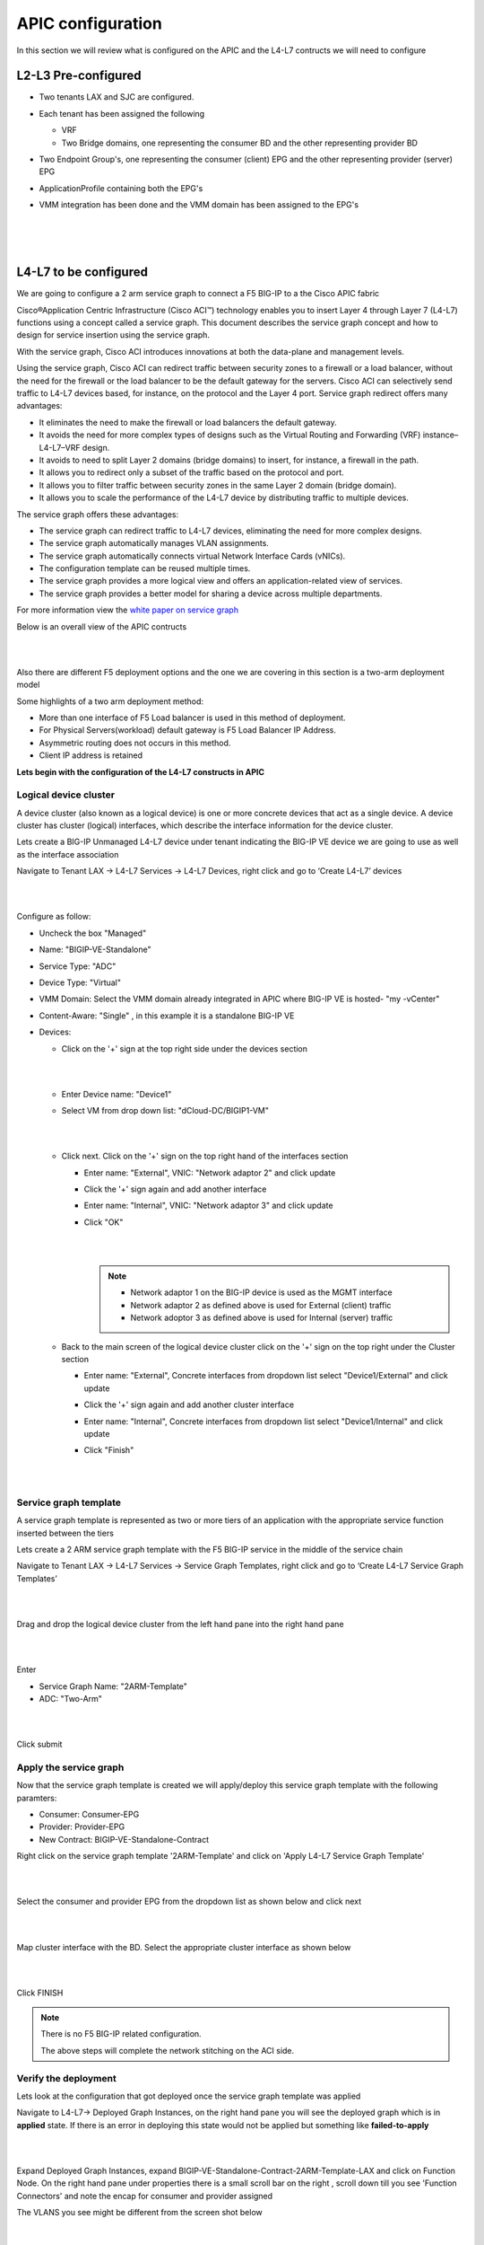 APIC configuration
==================

In this section we will review what is configured on the APIC and the L4-L7 contructs we will need to configure

L2-L3 Pre-configured
--------------------

- Two tenants LAX and SJC are configured.

- Each tenant has been assigned the following 

  - VRF
  
  - Two Bridge domains, one representing the consumer BD and the other representing provider BD
  
- Two Endpoint Group's, one representing the consumer (client) EPG and the other representing provider (server) EPG

- ApplicationProfile containing both the EPG's

- VMM integration has been done and the VMM domain has been assigned to the EPG's

  |
  
  .. image:: ./_static/apic_config_tenant1.png

  |
  
  .. image:: ./_static/apic_config_tenant2.png
  
  |

L4-L7 to be configured
----------------------

We are going to configure a 2 arm service graph to connect a F5 BIG-IP to a the Cisco APIC fabric

Cisco®Application Centric Infrastructure (Cisco ACI™) technology enables you to insert Layer 4 through Layer 7 (L4-L7) functions using a concept called a service graph. This document describes the service graph concept and how to design for service insertion using the service graph.

With the service graph, Cisco ACI introduces innovations at both the data-plane and management levels.

Using the service graph, Cisco ACI can redirect traffic between security zones to a firewall or a load balancer, without the need for the firewall or the load balancer to be the default gateway for the servers. Cisco ACI can selectively send traffic to L4-L7 devices based, for instance, on the protocol and the Layer 4 port.
Service graph redirect offers many advantages:

- It eliminates the need to make the firewall or load balancers the default gateway.

- It avoids the need for more complex types of designs such as the Virtual Routing and Forwarding (VRF) instance–L4-L7–VRF design.

- It avoids to need to split Layer 2 domains (bridge domains) to insert, for instance, a firewall in the path.

- It allows you to redirect only a subset of the traffic based on the protocol and port.

- It allows you to filter traffic between security zones in the same Layer 2 domain (bridge domain).

- It allows you to scale the performance of the L4-L7 device by distributing traffic to multiple devices.

The service graph offers these advantages:

- The service graph can redirect traffic to L4-L7 devices, eliminating the need for more complex designs.

- The service graph automatically manages VLAN assignments.

- The service graph automatically connects virtual Network Interface Cards (vNICs).

- The configuration template can be reused multiple times.

- The service graph provides a more logical view and offers an application-related view of services.

- The service graph provides a better model for sharing a device across multiple departments.

For more information view the `white paper on service graph <https://www.cisco.com/c/en/us/solutions/collateral/data-center-virtualization/application-centric-infrastructure/white-paper-c11-734298.html>`_ 

Below is an overall view of the APIC contructs

|

.. image:: ./_static/apic_constructs_overview1.png

|

Also there are different F5 deployment options and the one we are covering in this section is a two-arm deployment model

Some highlights of a two arm deployment method:

- More than one interface of F5 Load balancer is used in this method of deployment.

- For Physical Servers(workload) default gateway is F5 Load Balancer IP Address.

- Asymmetric routing does not occurs in this method.

- Client IP address is retained

**Lets begin with the configuration of the L4-L7 constructs in APIC**

Logical device cluster 
``````````````````````

A device cluster (also known as a logical device) is one or more concrete devices that act as a single device. A device cluster has cluster (logical) interfaces, which describe the interface information for the device cluster.

Lets create a BIG-IP Unmanaged L4-L7 device under tenant indicating the BIG-IP VE device we are going to use as well as the interface association

Navigate to Tenant LAX -> L4-L7 Services -> L4-L7 Devices, right click and go to ‘Create L4-L7’ devices

|
 
.. image:: ./_static/ldc0.png

|
  

Configure as follow:

- Uncheck the box "Managed"
  
- Name: "BIGIP-VE-Standalone"
  
- Service Type: "ADC" 
  
- Device Type: "Virtual"
  
- VMM Domain: Select the VMM domain already integrated in APIC where BIG-IP VE is hosted- "my -vCenter"
  
- Content-Aware: "Single" , in this example it is a standalone BIG-IP VE
  
- Devices:
  
  - Click on the '+' sign at the top right side under the devices section
      
    |
	  
    .. image:: ./_static/ldc1.png

    |
	  
  - Enter Device name: "Device1"

  - Select VM from drop down list: "dCloud-DC/BIGIP1-VM"
	
    |
  
    .. image:: ./_static/ldc2.png

    |
	
  - Click next. Click on the '+' sign on the top right hand of the interfaces section
	
    - Enter name: "External", VNIC: "Network adaptor 2" and click update
	  
    - Click the '+' sign again and add another interface
	  
    - Enter name: "Internal", VNIC: "Network adaptor 3" and click update
	  
    - Click "OK"
	    
      |
	
      .. image:: ./_static/ldc3.png

      |

      .. note::
      
         - Network adaptor 1 on the BIG-IP device is used as the MGMT interface
		 
         - Network adaptor 2 as defined above is used for External (client) traffic 
		 
         - Network adoptor 3 as defined above is used for Internal (server) traffic
		 
  - Back to the main screen of the logical device cluster click on the '+' sign on the top right under the Cluster section
	
    - Enter name: "External", Concrete interfaces from dropdown list select "Device1/External" and click update
	
    - Click the '+' sign again and add another cluster interface
	  
    - Enter name: "Internal", Concrete interfaces from dropdown list select "Device1/Internal" and click update
	  
    - Click "Finish"

      |
		
      .. image:: ./_static/ldc4.png

      |
	
Service graph template
``````````````````````
A service graph template is represented as two or more tiers of an application with the appropriate service function
inserted between the tiers

Lets create a 2 ARM service graph template with the F5 BIG-IP service in the middle of the service chain

Navigate to Tenant LAX -> L4-L7 Services -> Service Graph Templates, right click and go to ‘Create L4-L7 Service Graph Templates’

|

.. image:: ./_static/sgt0.png

|

Drag and drop the logical device cluster from the left hand pane into the right hand pane
 
| 

.. image:: ./_static/sgt1.png

|
  
Enter 

- Service Graph Name: "2ARM-Template"

- ADC: "Two-Arm"

|  

.. image:: ./_static/sgt2.png

|
  
Click submit
 
Apply the service graph
```````````````````````

Now that the service graph template is created we will apply/deploy this service graph template with the following paramters:

- Consumer: Consumer-EPG

- Provider: Provider-EPG

- New Contract: BIGIP-VE-Standalone-Contract

Right click on the service graph template '2ARM-Template' and click on 'Apply L4-L7 Service Graph Template'

|

.. image:: ./_static/apply_sgt1.png

|
   
Select the consumer and provider EPG from the dropdown list as shown below and click next

|

.. image:: ./_static/apply_sgt2.png

| 

Map cluster interface with the BD. Select the appropriate cluster interface as shown below

|

.. image:: ./_static/apply_sgt3.png

| 

Click FINISH

.. note ::

   There is no F5 BIG-IP related configuration.

   The above steps will complete the network stitching on the ACI side.

Verify the deployment
`````````````````````

Lets look at the configuration that got deployed once the service graph template was applied

Navigate to L4-L7-> Deployed Graph Instances, on the right hand pane you will see the deployed graph which is in **applied** state. If there is an error in deploying this state would not be applied but something like **failed-to-apply**

|

.. image:: ./_static/verify_graph1.png

| 

Expand Deployed Graph Instances, expand BIGIP-VE-Standalone-Contract-2ARM-Template-LAX and click on Function Node. On the right hand pane under properties there is a small scroll bar on the right , scroll down till you see 'Function Connectors' and note the encap for consumer and provider assigned

The VLANS you see might be different from the screen shot below

|

.. image:: ./_static/verify_graph2.png

| 

.. note ::

   **We will be pushing this VLAN configuration to the BIG-IP using the F5 ACI ServiceCenter in the exercises to follow**

.. note ::

   This VLAN got assigned dynamically by APIC based on the VMM integration assigned at the time we configured the logical device cluster
   
   You can view the dynamic VLAN range allocated to the VMM domain by navigating to the Fabric tab on APIC.Then click on the Access policies tab->Pools->VLAN->dCloud_VLAN_Pool (this range will match what got allocated above)
 
   |
   
   .. image:: ./_static/dynamic_vlan.png

   | 
   
   
 

